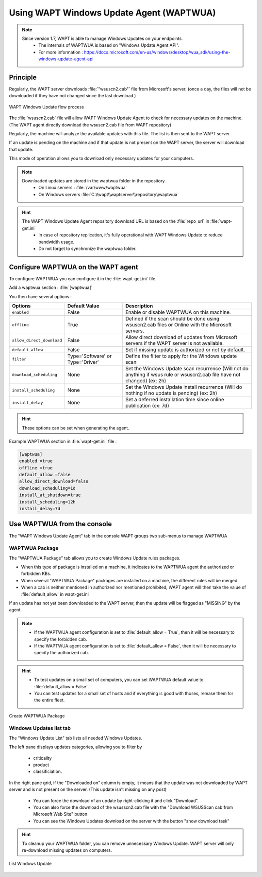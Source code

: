 .. Reminder for header structure :
   Niveau 1 : ====================
   Niveau 2 : --------------------
   Niveau 3 : ++++++++++++++++++++
   Niveau 4 : """"""""""""""""""""
   Niveau 5 : ^^^^^^^^^^^^^^^^^^^^

.. meta::
  :description: Using the WAPT console
  :keywords: WAPT, console, documentation

.. _wapt_wua:

.. versionadded:: 1.7

Using WAPT Windows Update Agent (WAPTWUA)
=========================================

.. note::

	Since version 1.7, WAPT is able to manage Windows Updates on your endpoints.
	 * The internals of WAPTWUA is based on "Windows Update Agent API".
	 * For more information : https://docs.microsoft.com/en-us/windows/desktop/wua_sdk/using-the-windows-update-agent-api


Principle
-----------

Regularly, the WAPT server downloads :file:`"wsuscn2.cab"` file from Microsoft's server. (once a day, the files will not be downloaded if they have not changed since the last download.)

.. figure:: wapt-wua-diagramme-windows-update.png
  :align: center
  :alt: WAPT Windows Update flow process

  WAPT Windows Update flow process

The :file:`wsuscn2.cab` file will allow WAPT Windows Update Agent to check for necessary updates on the machine. (The WAPT agent directly download the wsuscn2.cab file from WAPT repository)

Regularly, the machine will analyze the available updates with this file. The list is then sent to the WAPT server.

If an update is pending on the machine and if that update is not present on the WAPT server, the server will download that update.

This mode of operation allows you to download only necessary updates for your computers.

.. note:: 

	Downloaded updates are stored in the waptwua folder in the repository.
	 * On Linux servers : :file:`/var/www/waptwua`
	 * On Windows servers :file:`C:\\wapt\\waptserver\\repository\\waptwua`
	
.. hint::

	The WAPT Windows Update Agent repository download URL is based on the :file:`repo_url` in :file:`wapt-get.ini`
	 * In case of repository replication, it's fully operational with WAPT Windows Update to reduce bandwidth usage.
	 * Do not forget to synchronize the waptwua folder.
	
	
Configure WAPTWUA on the WAPT agent
--------------------------------------------

To configure WAPTWUA you can configure it in the :file:`wapt-get.ini` file.

Add a waptwua section  : :file:`[waptwua]`

You then have several options :

.. tabularcolumns:: |\X{5}{12}|\X{7}{12}|

====================================== ==================================== =========================================================================================================================
Options                                Default Value               			Description
====================================== ==================================== =========================================================================================================================
``enabled``                            False                       			Enable or disable WAPTWUA on this machine.
``offline``                            True                        			Defined if the scan should be done using wsuscn2.cab files or Online with the Microsoft servers.
``allow_direct_download``        	   False						        Allow direct download of updates from Microsoft servers if the WAPT server is not available.
``default_allow``                      False                                Set if missing update is authorized or not by default.
``filter``                             Type='Software' or Type='Driver'     Define the filter to apply for the Windows update scan        
``download_scheduling``				   None                                 Set the Windows Update scan recurrence (Will not do anything if wsus rule or wsuscn2.cab file have not changed) (ex: 2h)
``install_scheduling``                 None                                 Set the Windows Update install recurrence (Will do nothing if no update is pending) (ex: 2h)
``install_delay``                      None                                 Set a deferred installation time since online publication    (ex: 7d)
====================================== ==================================== =========================================================================================================================

.. hint::

	These options can be set when generating the agent.

Example WAPTWUA section in :file:`wapt-get.ini` file :

.. code-block:: ini

	[waptwua]
	enabled =true
	offline =true
	default_allow =false
	allow_direct_download=false
	download_scheduling=1d
	install_at_shutdown=true
	install_scheduling=12h
	install_delay=7d

	
Use WAPTWUA from the console
--------------------------------------------

The "WAPT Windows Update Agent" tab in the console WAPT groups two sub-menus to manage WAPTWUA

WAPTWUA Package
+++++++++++++++++

The "WAPTWUA Package" tab allows you to create Windows Update rules packages.

* When this type of package is installed on a machine, it indicates to the WAPTWUA agent the authorized or forbidden KBs.
* When several "WAPTWUA Package" packages are installed on a machine, the different rules will be merged.
* When a cab is neither mentioned in authorized nor mentioned prohibited, WAPT agent will then take the value of :file:`default_allow` in wapt-get.ini

If an update has not yet been downloaded to the WAPT server, then the update will be flagged as "MISSING" by the agent.

.. note::

	* If the WAPTWUA agent configuration is set to :file:`default_allow = True`, then it will be necessary to specify the forbidden cab.
	* If the WAPTWUA agent configuration is set to :file:`default_allow = False`, then it will be necessary to specify the authorized cab. 
	

.. hint::

	* To test updates on a small set of computers, you can set WAPTWUA default value to :file:`default_allow = False`.
	* You can test updates for a small set of hosts and if everything is good with thoses, release them for the entire fleet.


.. figure:: wapt_console-wua.png
   :align: center
   :alt: Create WAPTWUA Package

   Create WAPTWUA Package


Windows Updates list tab
++++++++++++++++++++++++++++

The "Windows Update List" tab lists all needed Windows Updates.

The left pane displays updates categories, allowing you to filter by

 * criticality
 * product
 * classificiation.

In the right pane grid, if the "Downloaded on" column is empty, it means that the update was not downloaded by WAPT server and is not present on the server. (This update isn't missing on any post)

 * You can force the download of an update by right-clicking it and click "Download".
 * You can also force the download of the wsusscn2.cab file with the "Download WSUSScan cab from Microsoft Web Site" button
 * You can see the Windows Updates download on the server with the button "show download task"

.. hint::

	To cleanup your WAPTWUA folder, you can remove unnecessary Windows Update. WAPT server will only re-download missing updates on computers.
	
	
.. figure:: wapt-wua-windows-update-list.png
   :align: center
   :alt: List Windows Update

   List Windows Update